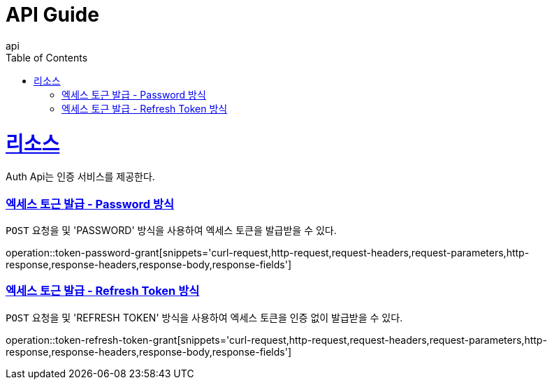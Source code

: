 = API Guide
api;
:doctype: book
:icons: font
:source-highlighter: highlightjs
:toc: left
:toclevels: 4
:sectlinks:
:operation-curl-request-title: Example request
:operation-http-response-title: Example response

[[resources]]
= 리소스

Auth Api는 인증 서비스를 제공한다.

[[token-password-grant]]
=== 엑세스 토근 발급 - Password 방식

`POST` 요청을 및 'PASSWORD' 방식을 사용하여 엑세스 토큰을 발급받을 수 있다.

operation::token-password-grant[snippets='curl-request,http-request,request-headers,request-parameters,http-response,response-headers,response-body,response-fields']

[[token-refresh-token-grant]]
=== 엑세스 토근 발급 - Refresh Token 방식

`POST` 요청을 및 'REFRESH TOKEN' 방식을 사용하여 엑세스 토큰을 인증 없이 발급받을 수 있다.

operation::token-refresh-token-grant[snippets='curl-request,http-request,request-headers,request-parameters,http-response,response-headers,response-body,response-fields']